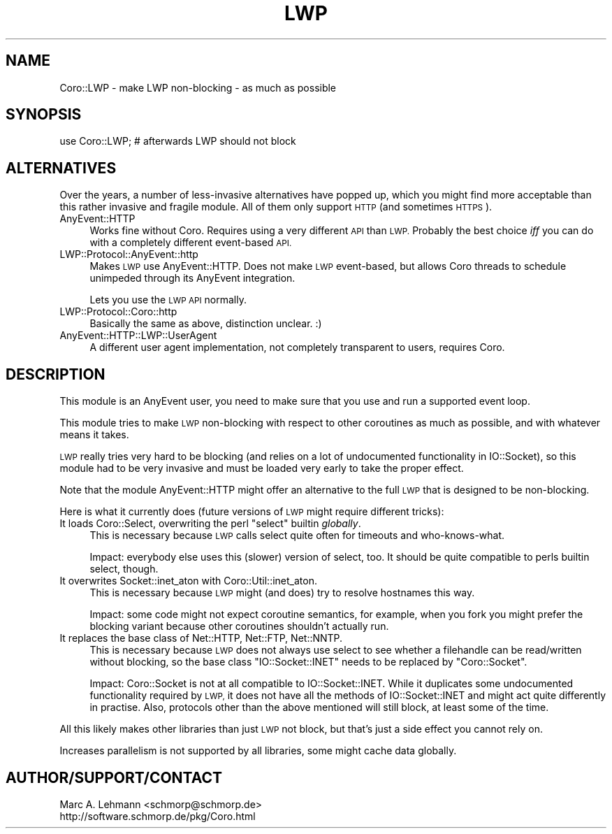 .\" Automatically generated by Pod::Man 4.10 (Pod::Simple 3.35)
.\"
.\" Standard preamble:
.\" ========================================================================
.de Sp \" Vertical space (when we can't use .PP)
.if t .sp .5v
.if n .sp
..
.de Vb \" Begin verbatim text
.ft CW
.nf
.ne \\$1
..
.de Ve \" End verbatim text
.ft R
.fi
..
.\" Set up some character translations and predefined strings.  \*(-- will
.\" give an unbreakable dash, \*(PI will give pi, \*(L" will give a left
.\" double quote, and \*(R" will give a right double quote.  \*(C+ will
.\" give a nicer C++.  Capital omega is used to do unbreakable dashes and
.\" therefore won't be available.  \*(C` and \*(C' expand to `' in nroff,
.\" nothing in troff, for use with C<>.
.tr \(*W-
.ds C+ C\v'-.1v'\h'-1p'\s-2+\h'-1p'+\s0\v'.1v'\h'-1p'
.ie n \{\
.    ds -- \(*W-
.    ds PI pi
.    if (\n(.H=4u)&(1m=24u) .ds -- \(*W\h'-12u'\(*W\h'-12u'-\" diablo 10 pitch
.    if (\n(.H=4u)&(1m=20u) .ds -- \(*W\h'-12u'\(*W\h'-8u'-\"  diablo 12 pitch
.    ds L" ""
.    ds R" ""
.    ds C` ""
.    ds C' ""
'br\}
.el\{\
.    ds -- \|\(em\|
.    ds PI \(*p
.    ds L" ``
.    ds R" ''
.    ds C`
.    ds C'
'br\}
.\"
.\" Escape single quotes in literal strings from groff's Unicode transform.
.ie \n(.g .ds Aq \(aq
.el       .ds Aq '
.\"
.\" If the F register is >0, we'll generate index entries on stderr for
.\" titles (.TH), headers (.SH), subsections (.SS), items (.Ip), and index
.\" entries marked with X<> in POD.  Of course, you'll have to process the
.\" output yourself in some meaningful fashion.
.\"
.\" Avoid warning from groff about undefined register 'F'.
.de IX
..
.nr rF 0
.if \n(.g .if rF .nr rF 1
.if (\n(rF:(\n(.g==0)) \{\
.    if \nF \{\
.        de IX
.        tm Index:\\$1\t\\n%\t"\\$2"
..
.        if !\nF==2 \{\
.            nr % 0
.            nr F 2
.        \}
.    \}
.\}
.rr rF
.\" ========================================================================
.\"
.IX Title "LWP 3"
.TH LWP 3 "2019-07-19" "perl v5.26.3" "User Contributed Perl Documentation"
.\" For nroff, turn off justification.  Always turn off hyphenation; it makes
.\" way too many mistakes in technical documents.
.if n .ad l
.nh
.SH "NAME"
Coro::LWP \- make LWP non\-blocking \- as much as possible
.SH "SYNOPSIS"
.IX Header "SYNOPSIS"
.Vb 1
\& use Coro::LWP; # afterwards LWP should not block
.Ve
.SH "ALTERNATIVES"
.IX Header "ALTERNATIVES"
Over the years, a number of less-invasive alternatives have popped up,
which you might find more acceptable than this rather invasive and fragile
module. All of them only support \s-1HTTP\s0 (and sometimes \s-1HTTPS\s0).
.IP "AnyEvent::HTTP" 4
.IX Item "AnyEvent::HTTP"
Works fine without Coro. Requires using a very different \s-1API\s0 than
\&\s-1LWP.\s0 Probably the best choice \fIiff\fR you can do with a completely
different event-based \s-1API.\s0
.IP "LWP::Protocol::AnyEvent::http" 4
.IX Item "LWP::Protocol::AnyEvent::http"
Makes \s-1LWP\s0 use AnyEvent::HTTP. Does not make \s-1LWP\s0 event-based, but allows
Coro threads to schedule unimpeded through its AnyEvent integration.
.Sp
Lets you use the \s-1LWP API\s0 normally.
.IP "LWP::Protocol::Coro::http" 4
.IX Item "LWP::Protocol::Coro::http"
Basically the same as above, distinction unclear. :)
.IP "AnyEvent::HTTP::LWP::UserAgent" 4
.IX Item "AnyEvent::HTTP::LWP::UserAgent"
A different user agent implementation, not completely transparent to
users, requires Coro.
.SH "DESCRIPTION"
.IX Header "DESCRIPTION"
This module is an AnyEvent user, you need to make sure that you use and
run a supported event loop.
.PP
This module tries to make \s-1LWP\s0 non-blocking with respect to other
coroutines as much as possible, and with whatever means it takes.
.PP
\&\s-1LWP\s0 really tries very hard to be blocking (and relies on a lot of
undocumented functionality in IO::Socket), so this module had to be very
invasive and must be loaded very early to take the proper effect.
.PP
Note that the module AnyEvent::HTTP might offer an alternative to the
full \s-1LWP\s0 that is designed to be non-blocking.
.PP
Here is what it currently does (future versions of \s-1LWP\s0 might require
different tricks):
.ie n .IP "It loads Coro::Select, overwriting the perl ""select"" builtin \fIglobally\fR." 4
.el .IP "It loads Coro::Select, overwriting the perl \f(CWselect\fR builtin \fIglobally\fR." 4
.IX Item "It loads Coro::Select, overwriting the perl select builtin globally."
This is necessary because \s-1LWP\s0 calls select quite often for timeouts and
who-knows-what.
.Sp
Impact: everybody else uses this (slower) version of select, too. It should be quite
compatible to perls builtin select, though.
.IP "It overwrites Socket::inet_aton with Coro::Util::inet_aton." 4
.IX Item "It overwrites Socket::inet_aton with Coro::Util::inet_aton."
This is necessary because \s-1LWP\s0 might (and does) try to resolve hostnames
this way.
.Sp
Impact: some code might not expect coroutine semantics, for example, when
you fork you might prefer the blocking variant because other coroutines
shouldn't actually run.
.IP "It replaces the base class of Net::HTTP, Net::FTP, Net::NNTP." 4
.IX Item "It replaces the base class of Net::HTTP, Net::FTP, Net::NNTP."
This is necessary because \s-1LWP\s0 does not always use select to see whether
a filehandle can be read/written without blocking, so the base class
\&\f(CW\*(C`IO::Socket::INET\*(C'\fR needs to be replaced by \f(CW\*(C`Coro::Socket\*(C'\fR.
.Sp
Impact: Coro::Socket is not at all compatible to IO::Socket::INET. While
it duplicates some undocumented functionality required by \s-1LWP,\s0 it does not
have all the methods of IO::Socket::INET and might act quite differently
in practise. Also, protocols other than the above mentioned will still block,
at least some of the time.
.PP
All this likely makes other libraries than just \s-1LWP\s0 not block, but that's
just a side effect you cannot rely on.
.PP
Increases parallelism is not supported by all libraries, some might cache
data globally.
.SH "AUTHOR/SUPPORT/CONTACT"
.IX Header "AUTHOR/SUPPORT/CONTACT"
.Vb 2
\&   Marc A. Lehmann <schmorp@schmorp.de>
\&   http://software.schmorp.de/pkg/Coro.html
.Ve
